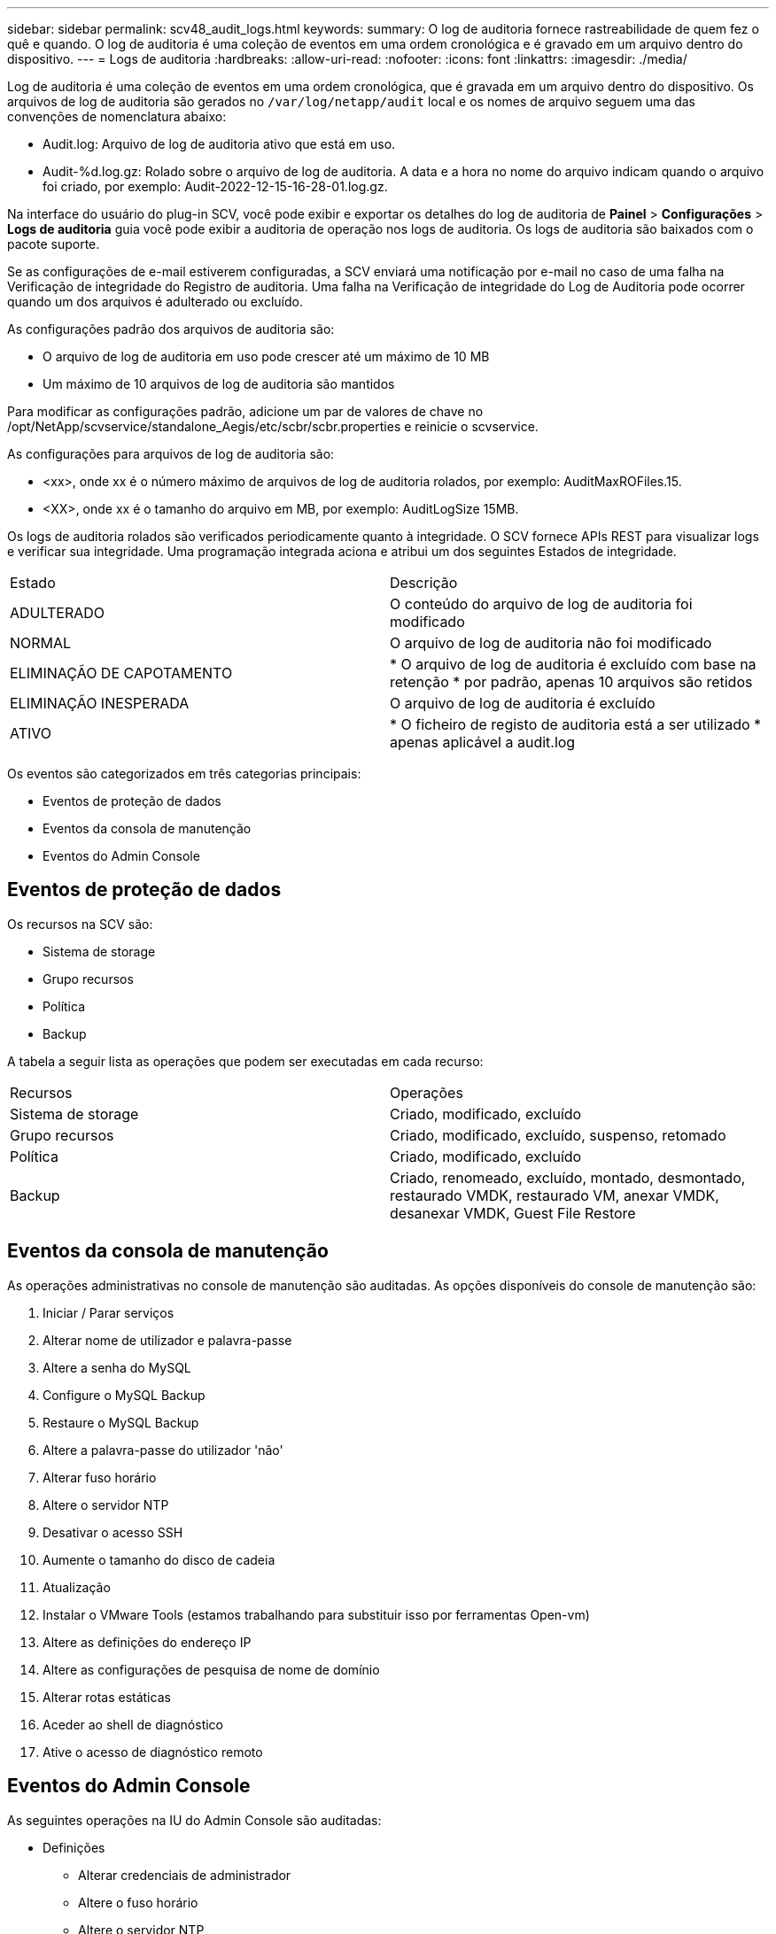 ---
sidebar: sidebar 
permalink: scv48_audit_logs.html 
keywords:  
summary: O log de auditoria fornece rastreabilidade de quem fez o quê e quando. O log de auditoria é uma coleção de eventos em uma ordem cronológica e é gravado em um arquivo dentro do dispositivo. 
---
= Logs de auditoria
:hardbreaks:
:allow-uri-read: 
:nofooter: 
:icons: font
:linkattrs: 
:imagesdir: ./media/


[role="lead"]
Log de auditoria é uma coleção de eventos em uma ordem cronológica, que é gravada em um arquivo dentro do dispositivo. Os arquivos de log de auditoria são gerados no `/var/log/netapp/audit` local e os nomes de arquivo seguem uma das convenções de nomenclatura abaixo:

* Audit.log: Arquivo de log de auditoria ativo que está em uso.
* Audit-%d.log.gz: Rolado sobre o arquivo de log de auditoria. A data e a hora no nome do arquivo indicam quando o arquivo foi criado, por exemplo: Audit-2022-12-15-16-28-01.log.gz.


Na interface do usuário do plug-in SCV, você pode exibir e exportar os detalhes do log de auditoria de *Painel* > *Configurações* > *Logs de auditoria* guia você pode exibir a auditoria de operação nos logs de auditoria. Os logs de auditoria são baixados com o pacote suporte.

Se as configurações de e-mail estiverem configuradas, a SCV enviará uma notificação por e-mail no caso de uma falha na Verificação de integridade do Registro de auditoria. Uma falha na Verificação de integridade do Log de Auditoria pode ocorrer quando um dos arquivos é adulterado ou excluído.

As configurações padrão dos arquivos de auditoria são:

* O arquivo de log de auditoria em uso pode crescer até um máximo de 10 MB
* Um máximo de 10 arquivos de log de auditoria são mantidos


Para modificar as configurações padrão, adicione um par de valores de chave no /opt/NetApp/scvservice/standalone_Aegis/etc/scbr/scbr.properties e reinicie o scvservice.

As configurações para arquivos de log de auditoria são:

* <xx>, onde xx é o número máximo de arquivos de log de auditoria rolados, por exemplo: AuditMaxROFiles.15.
* <XX>, onde xx é o tamanho do arquivo em MB, por exemplo: AuditLogSize 15MB.


Os logs de auditoria rolados são verificados periodicamente quanto à integridade. O SCV fornece APIs REST para visualizar logs e verificar sua integridade. Uma programação integrada aciona e atribui um dos seguintes Estados de integridade.

|===


| Estado | Descrição 


| ADULTERADO | O conteúdo do arquivo de log de auditoria foi modificado 


| NORMAL | O arquivo de log de auditoria não foi modificado 


| ELIMINAÇÃO DE CAPOTAMENTO | * O arquivo de log de auditoria é excluído com base na retenção * por padrão, apenas 10 arquivos são retidos 


| ELIMINAÇÃO INESPERADA | O arquivo de log de auditoria é excluído 


| ATIVO | * O ficheiro de registo de auditoria está a ser utilizado * apenas aplicável a audit.log 
|===
Os eventos são categorizados em três categorias principais:

* Eventos de proteção de dados
* Eventos da consola de manutenção
* Eventos do Admin Console




== Eventos de proteção de dados

Os recursos na SCV são:

* Sistema de storage
* Grupo recursos
* Política
* Backup


A tabela a seguir lista as operações que podem ser executadas em cada recurso:

|===


| Recursos | Operações 


| Sistema de storage | Criado, modificado, excluído 


| Grupo recursos | Criado, modificado, excluído, suspenso, retomado 


| Política | Criado, modificado, excluído 


| Backup | Criado, renomeado, excluído, montado, desmontado, restaurado VMDK, restaurado VM, anexar VMDK, desanexar VMDK, Guest File Restore 
|===


== Eventos da consola de manutenção

As operações administrativas no console de manutenção são auditadas. As opções disponíveis do console de manutenção são:

. Iniciar / Parar serviços
. Alterar nome de utilizador e palavra-passe
. Altere a senha do MySQL
. Configure o MySQL Backup
. Restaure o MySQL Backup
. Altere a palavra-passe do utilizador 'não'
. Alterar fuso horário
. Altere o servidor NTP
. Desativar o acesso SSH
. Aumente o tamanho do disco de cadeia
. Atualização
. Instalar o VMware Tools (estamos trabalhando para substituir isso por ferramentas Open-vm)
. Altere as definições do endereço IP
. Altere as configurações de pesquisa de nome de domínio
. Alterar rotas estáticas
. Aceder ao shell de diagnóstico
. Ative o acesso de diagnóstico remoto




== Eventos do Admin Console

As seguintes operações na IU do Admin Console são auditadas:

* Definições
+
** Alterar credenciais de administrador
** Altere o fuso horário
** Altere o servidor NTP
** Altere as definições IPv4 / IPv6


* Configuração
+
** Altere as credenciais do vCenter
** Ativação/desativação do plug-in



